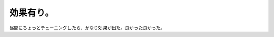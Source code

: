 ﻿効果有り。
##########


昼間にちょっとチューニングしたら、かなり効果が出た。良かった良かった。



.. author:: mkouhei
.. categories:: Unix/Linux, 
.. tags::


